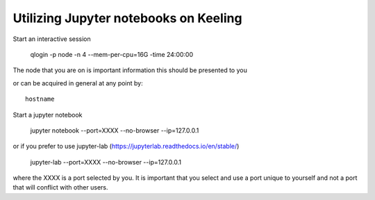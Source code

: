 Utilizing Jupyter notebooks on Keeling
======================================

Start an interactive session

    qlogin -p node -n 4 --mem-per-cpu=16G -time 24:00:00

The node that you are on is important information this should be
presented to you

or can be acquired in general at any point by::

    hostname

Start a jupyter notebook

    jupyter notebook --port=XXXX --no-browser --ip=127.0.0.1

or if you prefer to use jupyter-lab (https://jupyterlab.readthedocs.io/en/stable/)

   jupyter-lab --port=XXXX --no-browser --ip=127.0.0.1 

where the XXXX is a port selected by you. It is important that
you select and use a port unique to yourself and not a port that will
conflict with other users.

.. todo:: What is the best way to connect to the notebook from your local machine...
